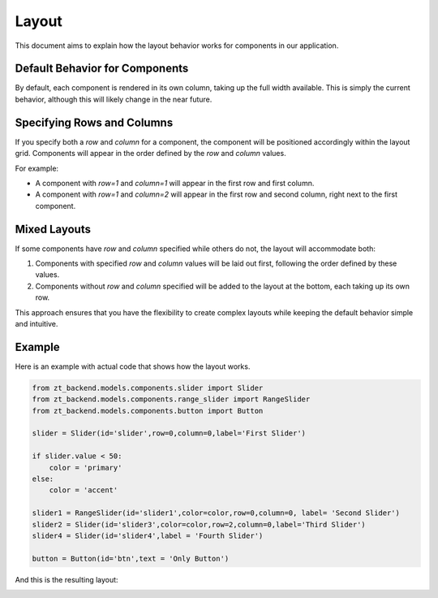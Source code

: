 Layout 
======

This document aims to explain how the layout behavior works for components in our application.

Default Behavior for Components
-------------------------------

By default, each component is rendered in its own column, taking up the full width available. This is simply the current behavior, 
although this will likely change in the near future. 

Specifying Rows and Columns
---------------------------

If you specify both a `row` and `column` for a component, the component will be positioned accordingly within the layout grid. Components will appear in the order defined by the `row` and `column` values.

For example:

- A component with `row=1` and `column=1` will appear in the first row and first column.
- A component with `row=1` and `column=2` will appear in the first row and second column, right next to the first component.


Mixed Layouts
-------------

If some components have `row` and `column` specified while others do not, the layout will accommodate both:

1. Components with specified `row` and `column` values will be laid out first, following the order defined by these values.
2. Components without `row` and `column` specified will be added to the layout at the bottom, each taking up its own row.

This approach ensures that you have the flexibility to create complex layouts while keeping the default behavior simple and intuitive.

Example
-------

Here is an example with actual code that shows how the layout works.

.. code-block:: python 

    from zt_backend.models.components.slider import Slider 
    from zt_backend.models.components.range_slider import RangeSlider
    from zt_backend.models.components.button import Button 

    slider = Slider(id='slider',row=0,column=0,label='First Slider')

    if slider.value < 50:
        color = 'primary'
    else:
        color = 'accent'
        
    slider1 = RangeSlider(id='slider1',color=color,row=0,column=0, label= 'Second Slider')
    slider2 = Slider(id='slider3',color=color,row=2,column=0,label='Third Slider')
    slider4 = Slider(id='slider4',label = 'Fourth Slider')

    button = Button(id='btn',text = 'Only Button')

And this is the resulting layout:

.. image:: assets/example_layout.png 
    